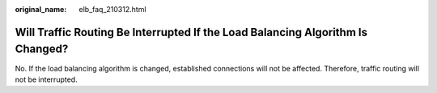:original_name: elb_faq_210312.html

.. _elb_faq_210312:

Will Traffic Routing Be Interrupted If the Load Balancing Algorithm Is Changed?
===============================================================================

No. If the load balancing algorithm is changed, established connections will not be affected. Therefore, traffic routing will not be interrupted.
